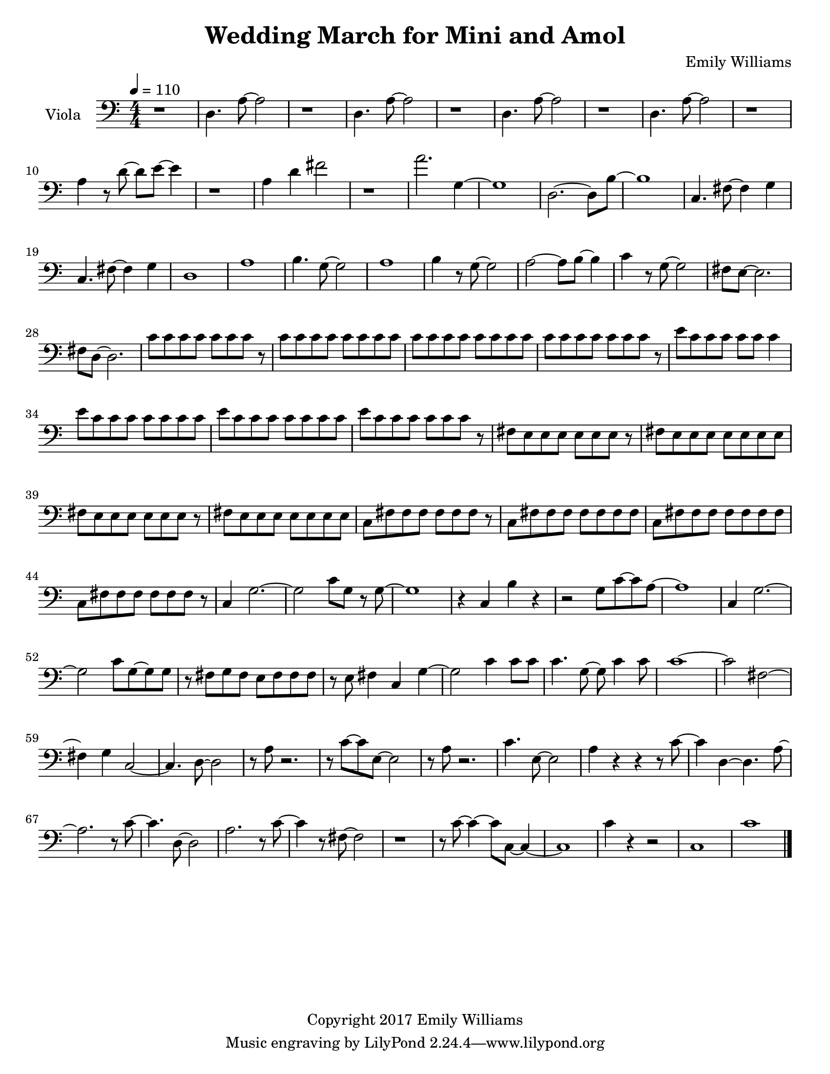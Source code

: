 \paper {
  #(set-paper-size "letter")
}

\header{
        title = "Wedding March for Mini and Amol"
        subtitle = ""
        composer = "Emily Williams"
        copyright = "Copyright 2017 Emily Williams"
}

violin_one = \relative c'' {
	c1 
	e4 fis4~ fis8 g~ g d~
	d1 c1 e4 fis4~ fis8 g8~ g4
	d4 fis4~ fis8 g~ g4 b,1
	d8 c c4 r8 b8 b4 d8 c c4 r8 b8 b4
	d8 e d e~ e fis g4 a8 g a c~ c2 b1 b1 g1

	%{ 15 %}
	d4. fis8~ fis4 g
	b,8 r8 c2. g'1 c4 r8 e,8~ e2
	c'4. fis,8~ fis4 g
	a4. c,8~ c2
	c'4. c,8~ c2
	c'4. d,8~ d2

	%{ 23 %}
	c'4. fis,8~ fis4 g
	a4. c,8~ c2
	fis8 fis~ fis c8~ c2
	fis8 fis r8 c fis g g g 
	fis g g g fis g g g

	%{ 28 %}
	fis8 g g g fis g g g
	e e e e e e e e
	e e e e e e e e
	d e c d b d d4

	b8 d8 b d r8 b d~ d
	e d e d c d~ d4
	b8 c c c b c c r8
	g'8 fis g fis e fis fis d

	%{ 36 %}
	r8 d8 fis8 d fis d fis d
	g fis e fis e fis d d 
	d fis r8 d fis4 b,
	c d a2
	c8 d~ d a~ a4. d8

	r4 g4 c8 c c4
	c8 b r8 b~ b2
	r8 b r4 c r4
	c8 b r8 b8 b2
	a1 e1 c'1 e,4. fis8~ fis4 g a1

	%{ 50 %}
	e1
	c'4. e,8~ e4 fis8 g8~ g1
	a1 e1
	a2. fis4 g4. e8~ e2
	a1 e1 a4. fis8~ fis4 g
	g1 b1

	c2.~ c8 b8~ b1 c1 b1
	c2 fis,4. b8~ b1
	c4. fis,8~ fis2
	b4. fis8~ fis2
	b4. fis8~ fis2

	r1

	%{ 72 %}

	e4 r8 fis8~ fis4 g
	c,2. r8 e
	r8 e e e fis fis g d~
	d4. c8~ c2
	e4. fis8~ fis4 g c,1
	e8 e e4 fis8 g d c 

	%{ 79 %}
	d8 e d r8 c2
	d4 r8 fis8~ fis4 g
	e4 r8 fis8~ fis4 c~
	c2 g'4 c,
	c4. g'8~ g2
	fis2 g4 d4

	%{ 85 %}
	fis4 r8 d8~ d8 e r4
	c4. fis8~ fis4 e4
	c4. g'8~ g4 b,
	d4 c4 r4 g'4
	fis4 e4~ e8 c8~ c8 d~
	
	d4. b8~ b4 c4
	c1

	r1

	<c a'>8 g'8~ g2.
	}



violin_two = \relative c' {
	c8 c c c c c c c
	e r8 e e c c c c
	e e e e c c c c
	g' g g g c, c c c
	fis fis fis fis g a g g
	c, c c c e e e e
	b b b b d d d d
	c c c r8 g' g g g

	%{ 9 %}
	c, c c c fis fis fis fis
	b b b b b b b r8
	fis fis fis g g g g b,
	c c c c c c c c
	e4. c8~ c2
	g'4 r8 fis8~ fis4 d
	e4 r8 c8~ c4 r8 g'~
	g4 fis4 r8 e fis8 g8~

	%{ 17 %}
	g8 a8~ a4~ a4 e8 fis8
	g8 a~ a4 a8 e fis g
	a a a a a a a a
	c c c c b b b b
	a a a a a a a a
	fis g e r8 fis e d c
	r8 d b c c c c c
	b c d fis r8 d c d

	%{ 25 %}
	b c c c c c c c
	d e r8 fis d e fis r8
	b, c c c c c r8 c
	c c c r8 d e e e
	fis8 g, g g g g g g
	fis'8 g, g g g g g g
	fis'8 g, g g g g g g
	fis'8 g, g g g g g g

	%{ 33 %}
	fis'8 g, g g g g g g
	fis'8 g, g g g g g g
	fis'8 g, g g g g g g
	a' a c c a a r8 c
	fis,8 g, g g g g g g
	fis'8 g, g g g g g g
	b' b c c b b c c
	fis,8 fis g,4 r8 fis' fis g,

	%{ 41 %}
	fis'8 g, g g g g g g
	fis'8 g, g g g g g g
	fis'8 g, g g g g r8 g
	fis'8 g, g g g g g4
	r8 g8 g2. 
	d'1
	g,1
	d'1

	%{ 49 %}
	g,1
	d'1
	g,1
	d'4. g8~ g2
	g,1
	d'4. a'8~ a2
	a,1
	e'4. b'8~ b2~

	%{ 57 %}
	b1
	g,2 c2
	g1
	c2. g'4
	r4 c,8 d'8~ d2~
	d4. g8~ g2~
	g1
	c,,4 d'2.

	%{ 65 %}
	g1
	r8 c,,4. d'2~
	d2 g2~
	g2 r4 c,,8 d'
	d1
	g1
	r1
	a,,1

	%{ 73 %}
	fis'8 b,~ b2.
	a1
	fis'8 b,~ b e~ e2
	a,1
	fis'8 a,8~ a4 b2
	a2.~ a8 fis'8~
	fis8 b,~ b e~ e2
	a,8 e' e4~ e4 g

	%{ 81 %}
	fis8 g a, e'~ e2
	a,8 e'8 e2.
	fis8 g e g~ g2
	a,8 fis'8 fis2.
	e8 fis g d~ d2
	fis8 g g d~ d2
	e8 fis g d~ d2
	a8 fis' r8 fis~ fis2

	%{ 89 %}
	g8 fis r8 d~ d2
	a8 fis' r8 fis~ fis2
	g8 fis r8 d8~ d2
	r1
	<fis b>1
}

viola = \relative c {

	r1
	d4. a'8~ a2
	r1
	d,4. a'8~ a2
	r1
	d,4. a'8~ a2
	r1
	d,4. a'8~ a2

	r1
	a4 r8 d8~ d8 e8~ e4
	r1
	a,4 d4 fis2
	r1
	a2. g,4~
	g1
	d2.~ d8 b'~

	%{ 17 %}
	b1
	c,4. fis8~ fis4 g
	c,4. fis8~ fis4 g
	d1
	a'1
	b4. g8~ g2
	a1
	b4 r8 g8~ g2

	%{ 25 %}
	a2~ a8 b8~ b4
	c4 r8 g8~ g2
	fis8 e~ e2.
	fis8 d~ d2.
	c'8 c c c c c c r8
	c c c c c c c c
	c c c c c c c c
	c c c c c c c r8

	%{ 33 %}
	e c c c c c c4
	e8 c c c c c c c
	e c c c c c c c
	e c c c c c c r8
	fis,8 e e e e e e r8
	fis e e e e e e e
	fis e e e e e e r8
	fis e e e e e e e

	%{ 41 %}
	c fis fis fis fis fis fis r8
	c fis fis fis fis fis fis fis
	c fis fis fis fis fis fis fis
	c fis fis fis fis fis fis r8
	c4 g'2.~
	g2 c8 g r8 g~
	g1
	r4 c,4 b' r4

	%{ 49 %}
	r2 g8 c~ c a~
	a1
	c,4 g'2.~
	g2 c8 g~ g g
	r8 fis8 g fis e fis fis fis
	r8 e fis4 c g'~
	g2 c4 c8 c
	c4. g8~ g8 c4 c8

	%{ 57 %}
	c1~
	c2 fis,2~
	fis4 g c,2~
	c4. d8~ d2
	r8 a'8 r2.
	r8 c8~ c8 e,8~ e2
	r8 a8 r2.
	c4. e,8~ e2

	%{ 65 %}
	a4 r4 r4 r8 c8~
	c4 d,~ d4. a'8~
	a2. r8 c8~
	c4. d,8~ d2
	a'2. r8 c8~
	c4 r8 fis,8~ fis2
	r1
	r8 c'8~ c4~ c8 c,8~ c4~

	%{ 73 %}
	c1
	c'4 r4 r2
	c,1
	c'1


}


\score {
{
<<


%{
\new Staff \with {
	instrumentName = #"Violin #1 "
	}

	{
		\tempo 4 = 110
		\numericTimeSignature
		\violin_one
		\bar "|."
	}

\new Staff \with {
	instrumentName = #"Violin #2 "
	}

	{
		\tempo 4 = 110
		\numericTimeSignature
		\violin_two
		\bar "|."
	}
%}

\new Staff \with {
	instrumentName = #"Viola "
	}

	{
		\tempo 4 = 110
		\clef "bass"
		\numericTimeSignature
		\viola
		\bar "|."
	}


>>
}


\midi {	}
\layout { }

}

\version "2.18.2"
